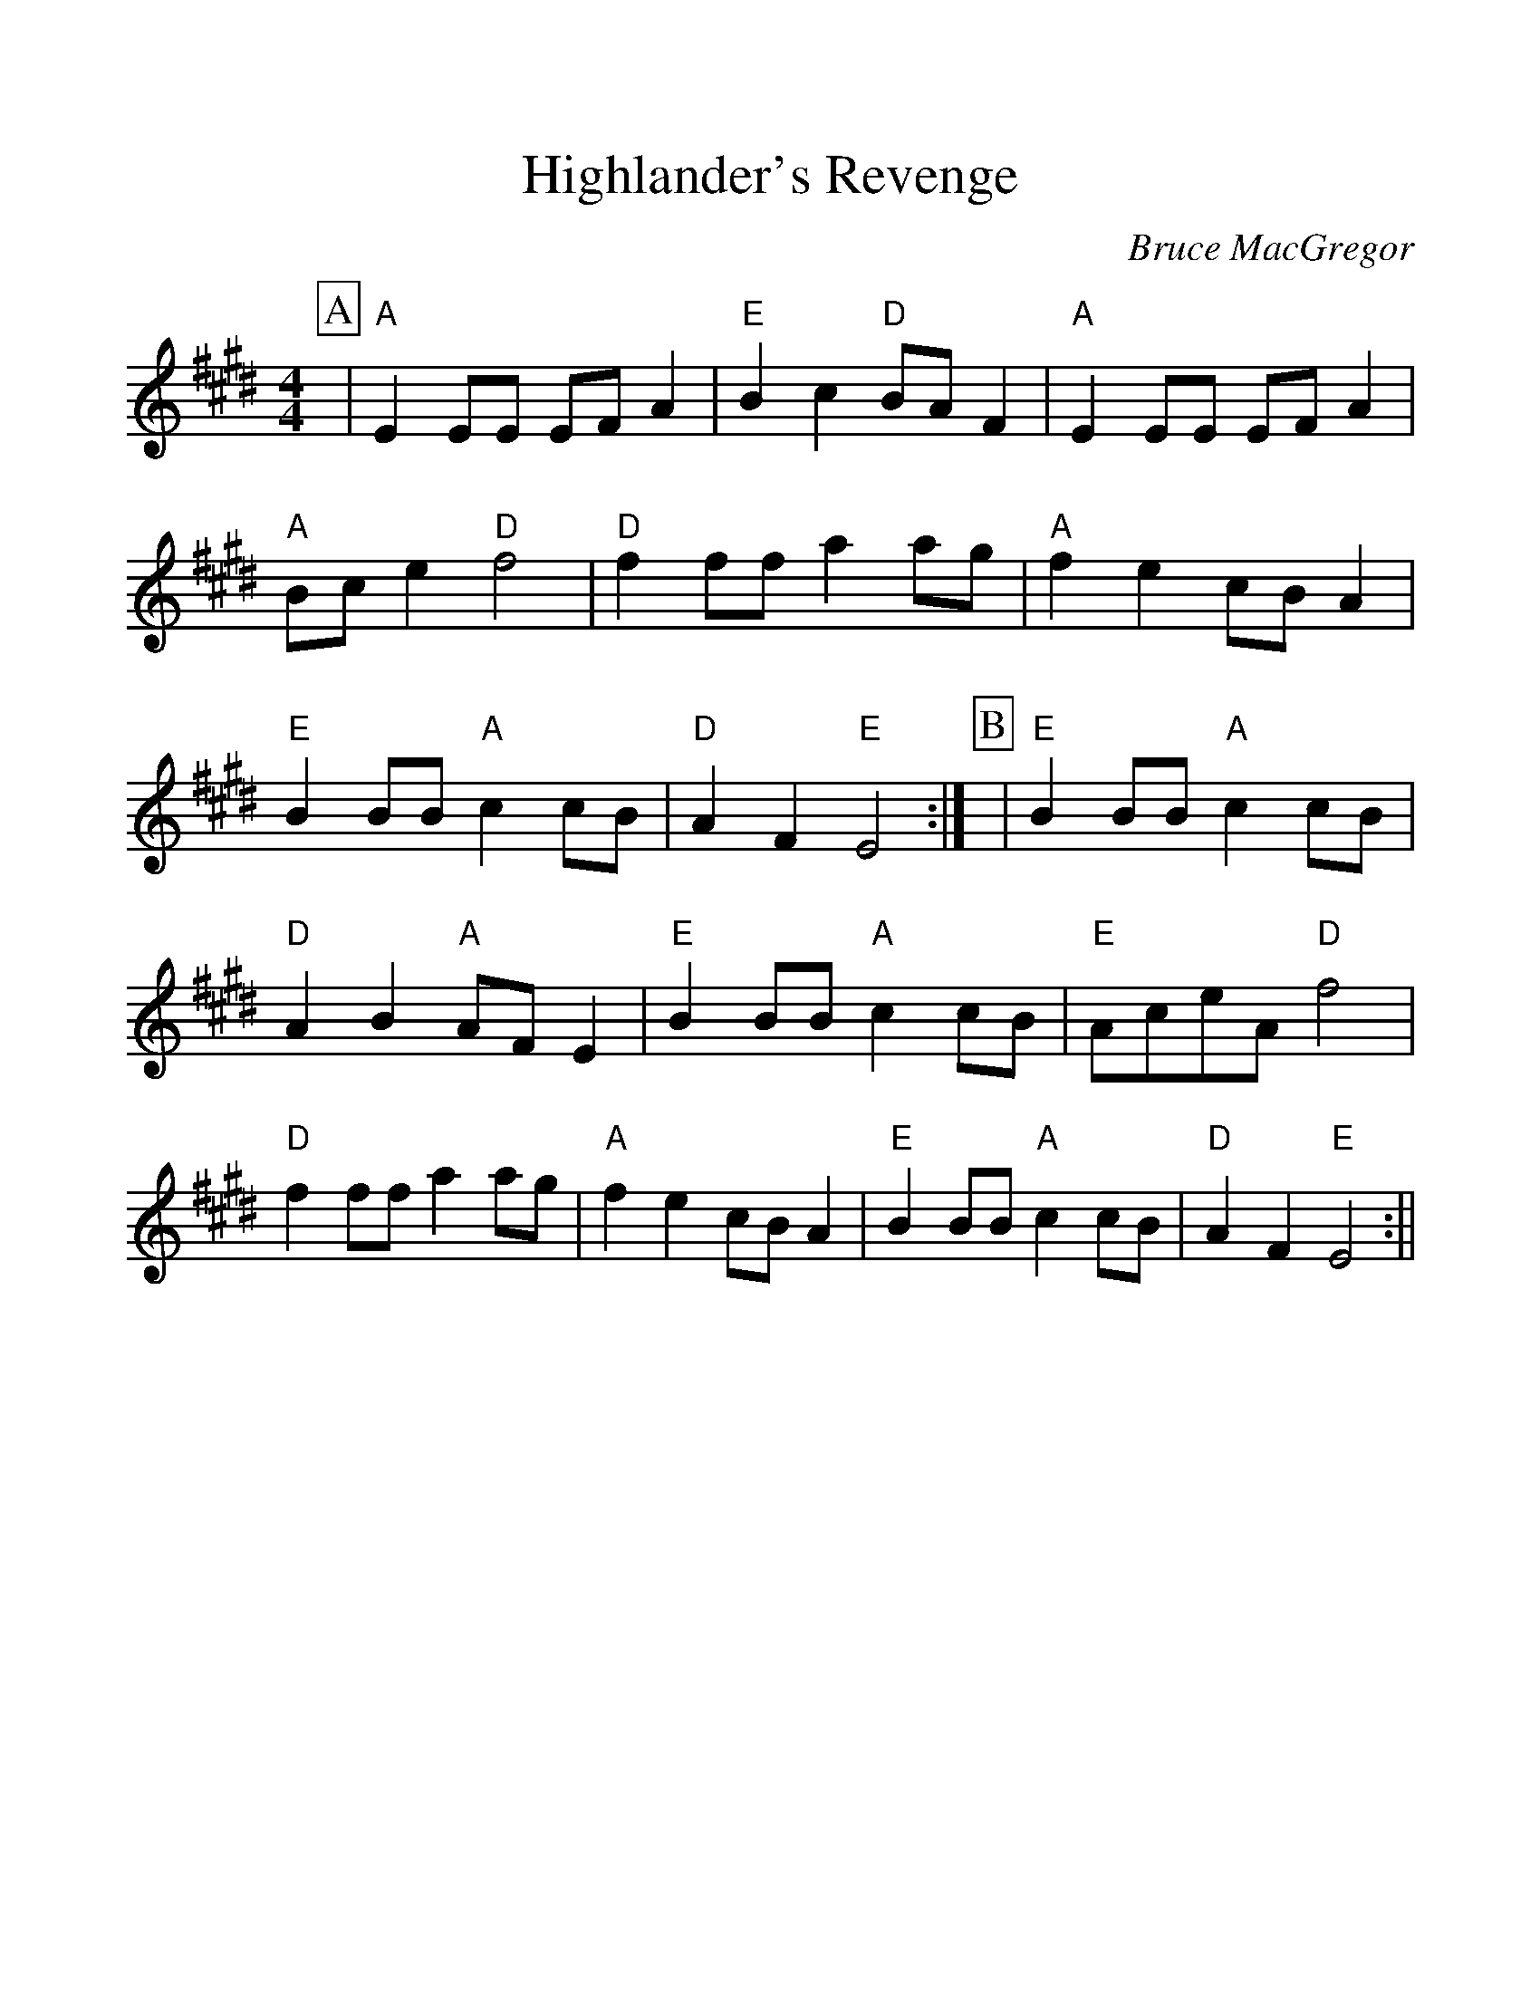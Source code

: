 %%scale 1.10
%%format dulcimer.fmt
X: 1
T:Highlander's Revenge
C:Bruce MacGregor
S:Slow Session, W End Hotel, Edinburgh
Z:Nigel Gatherer
M:4/4
L:1/8
%%continueall 1
%%partsbox 1
K:E
P:A
|"A"E2 EE EF A2 |"E"B2 c2 "D"BA F2 |"A"E2 EE EF A2 |"A"Bc e2 "D"f4
|"D"f2 ff a2 ag |"A"f2 e2 cB A2 |"E"B2 BB "A"c2 cB |"D"A2 F2 "E"E4 :|
P:B
|"E"B2 BB "A"c2 cB |"D"A2 B2 "A"AF E2 |"E"B2 BB "A"c2 cB |"E"AceA "D"f4
|"D"f2 ff a2 ag |"A"f2 e2 cB A2 |"E"B2 BB "A"c2 cB |"D"A2 F2 "E"E4 :||
